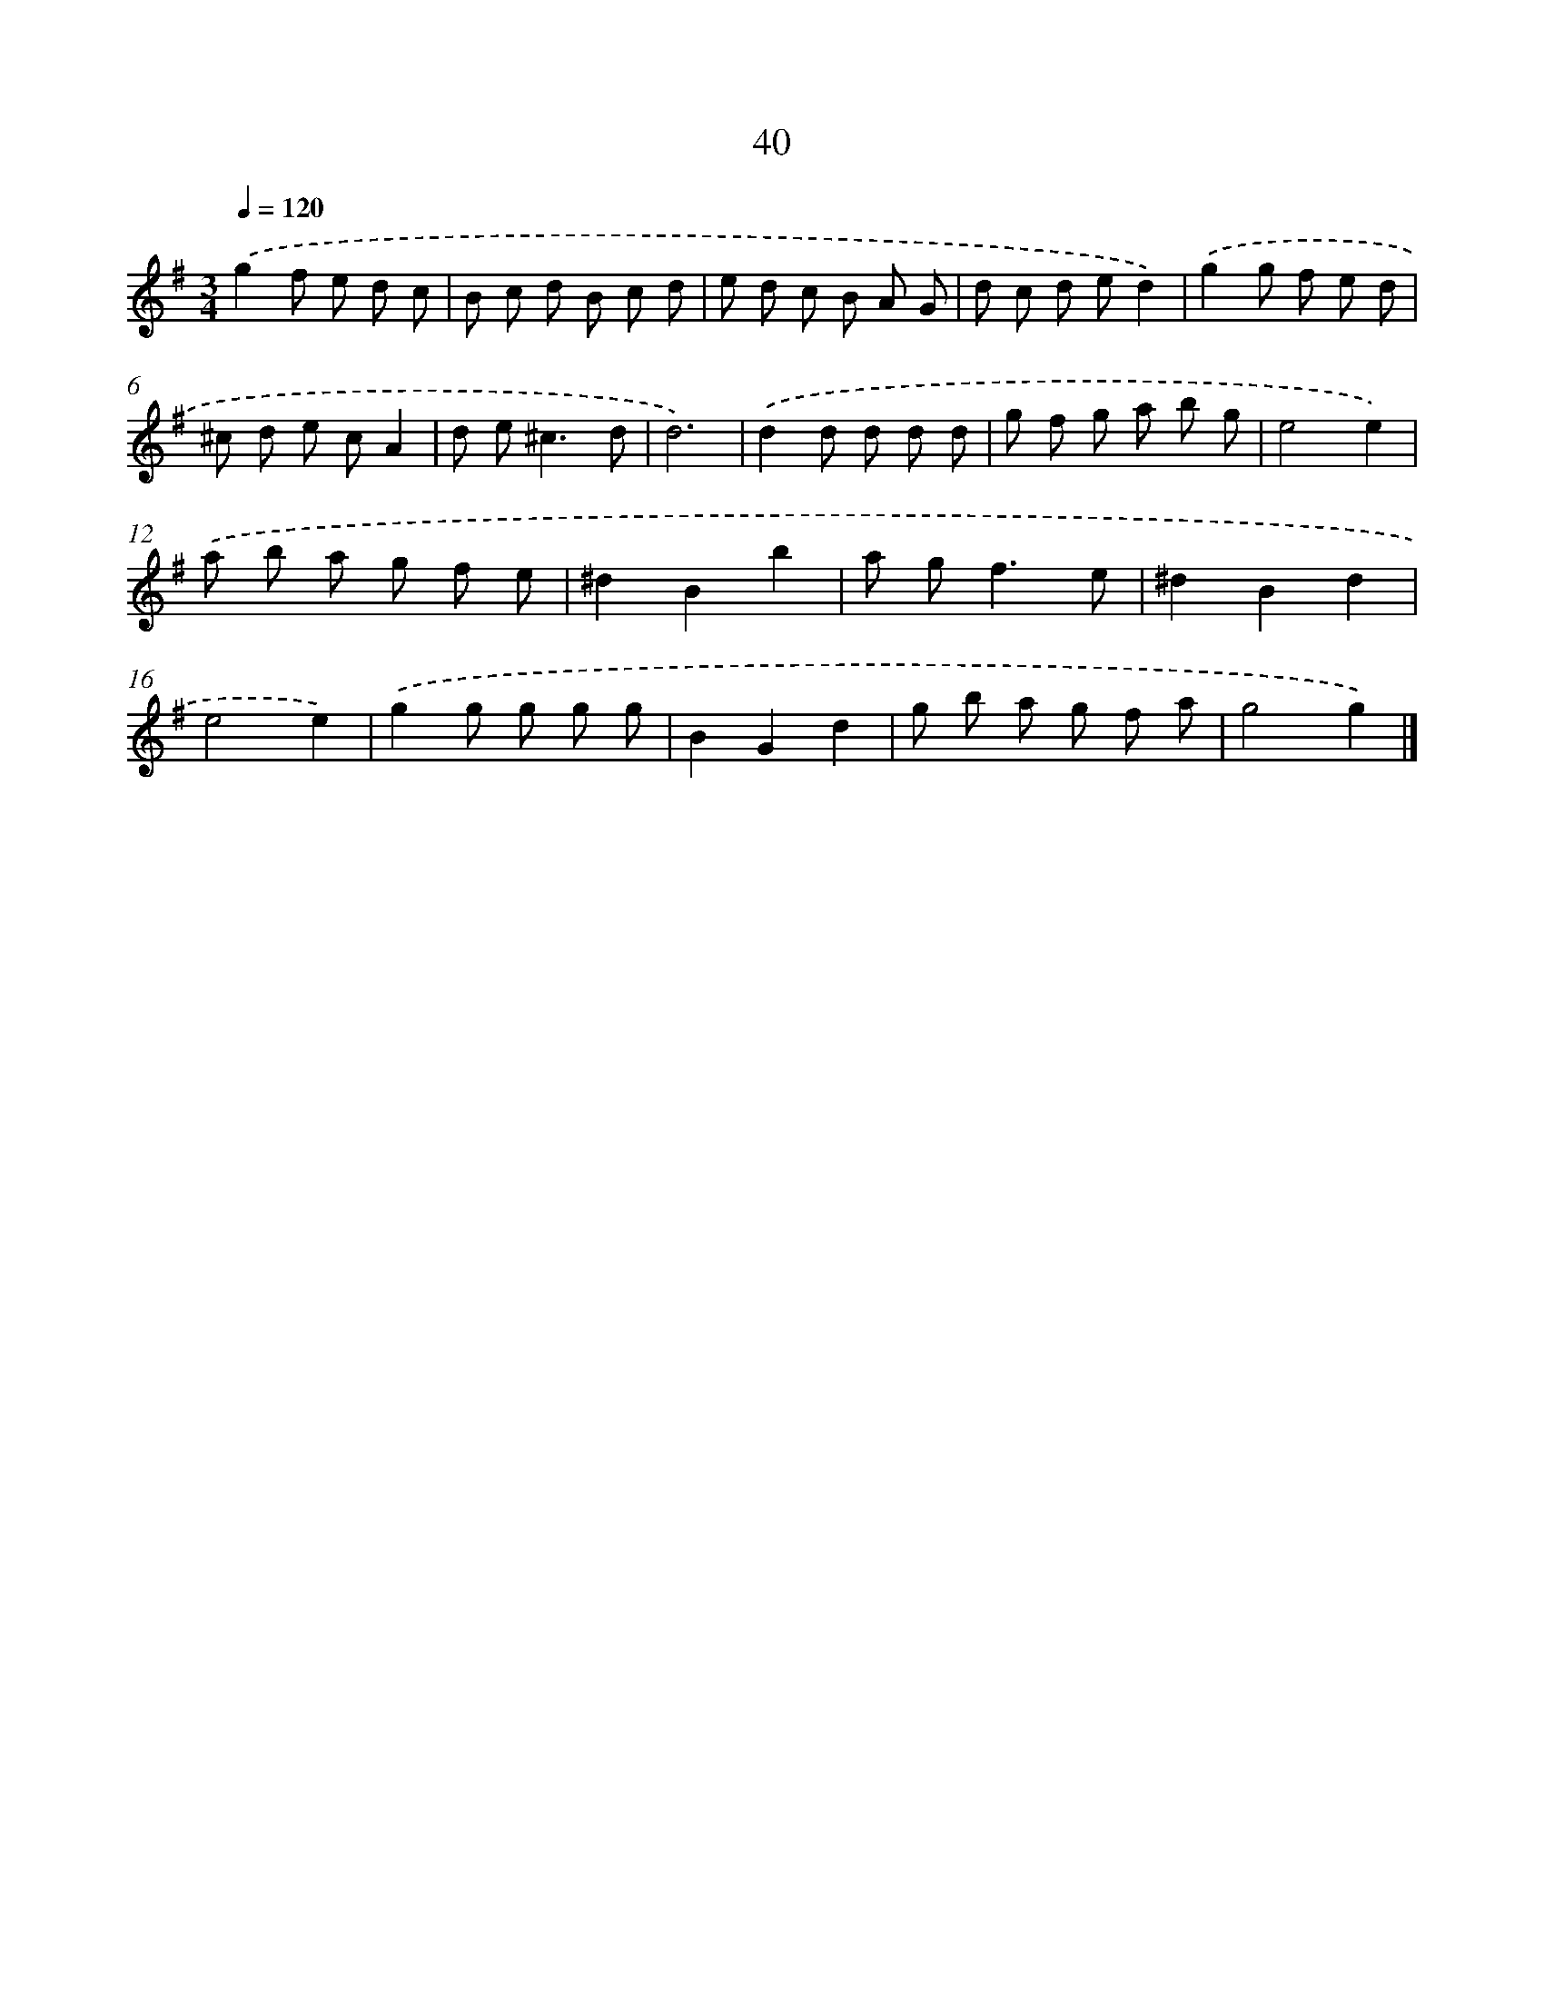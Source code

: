 X: 11189
T: 40
%%abc-version 2.0
%%abcx-abcm2ps-target-version 5.9.1 (29 Sep 2008)
%%abc-creator hum2abc beta
%%abcx-conversion-date 2018/11/01 14:37:12
%%humdrum-veritas 394288661
%%humdrum-veritas-data 111034728
%%continueall 1
%%barnumbers 0
L: 1/8
M: 3/4
Q: 1/4=120
K: G clef=treble
.('g2f e d c |
B c d B c d |
e d c B A G |
d c d ed2) |
.('g2g f e d |
^c d e cA2 |
d e2<^c2d |
d6) |
.('d2d d d d |
g f g a b g |
e4e2) |
.('a b a g f e |
^d2B2b2 |
a g2<f2e |
^d2B2d2 |
e4e2) |
.('g2g g g g |
B2G2d2 |
g b a g f a |
g4g2) |]
